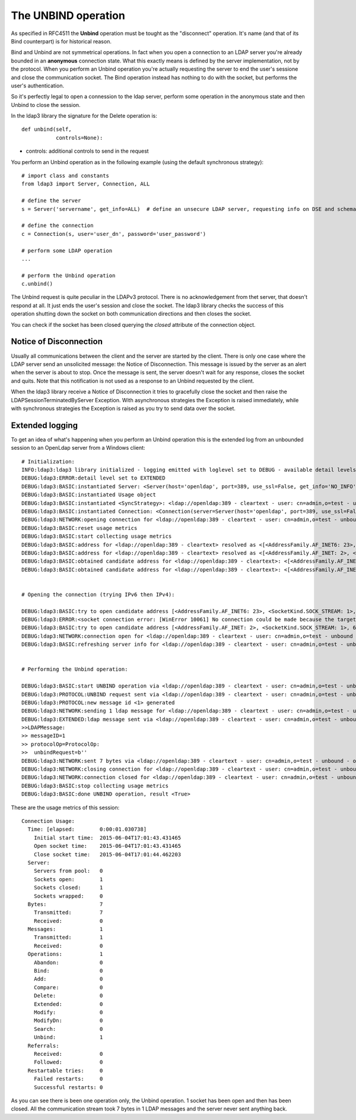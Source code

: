 ####################
The UNBIND operation
####################

As specified in RFC4511 the **Unbind** operation must be tought as the "disconnect" operation. It's name (and that of its
Bind counterpart) is for historical reason.

Bind and Unbind are not symmetrical operations. In fact when you open a connection to an LDAP server you're already bounded
in an **anonymous** connection state. What this exactly means is defined by the server implementation, not by the protocol.
When you perform an Unbind operation you're actually requesting the server to end the user's sessione and close the
communication socket. The Bind operation instead has nothing to do with the socket, but performs the user's authentication.

So it's perfectly legal to open a connession to the ldap server, perform some operation in the anonymous state and then Unbind
to close the session.

In the ldap3 library the signature for the Delete operation is::

    def unbind(self,
               controls=None):

* controls: additional controls to send in the request


You perform an Unbind operation as in the following example (using the default synchronous strategy)::

    # import class and constants
    from ldap3 import Server, Connection, ALL

    # define the server
    s = Server('servername', get_info=ALL)  # define an unsecure LDAP server, requesting info on DSE and schema

    # define the connection
    c = Connection(s, user='user_dn', password='user_password')

    # perform some LDAP operation
    ...

    # perform the Unbind operation
    c.unbind()


The Unbind request is quite peculiar in the LDAPv3 protocol. There is no acknowledgement from thet server, that doesn't respond at all.
It just ends the user's session and close the socket. The ldap3 library checks the success of this operation shutting down the socket
on both communication directions and then closes the socket.

You can check if the socket has been closed querying the *closed* attribute of the connection object.

Notice of Disconnection
-----------------------

Usually all communications between the client and the server are started by the client. There is only one case where the
LDAP server send an unsolicited message: the Notice of Disconnection. This message is issued by the server as an alert
when the server is about to stop. Once the message is sent, the server doesn't wait for any response, closes the socket
and quits. Note that this notification is not used as a response to an Unbind requested by the client.

When the ldap3 library receive a Notice of Disconnection it tries to gracefully close the socket and then raise the
LDAPSessionTerminatedByServer Exception. With asynchronous strategies the Exception is raised immediately, while with
synchronous strategies the Exception is raised as you try to send data over the socket.

Extended logging
----------------
To get an idea of what's happening when you perform an Unbind operation this is the extended log from an unbounded
session to an OpenLdap server from a Windows client::

    # Initialization:
    INFO:ldap3:ldap3 library initialized - logging emitted with loglevel set to DEBUG - available detail levels are: OFF, ERROR, BASIC, PROTOCOL, NETWORK, EXTENDED
    DEBUG:ldap3:ERROR:detail level set to EXTENDED
    DEBUG:ldap3:BASIC:instantiated Server: <Server(host='openldap', port=389, use_ssl=False, get_info='NO_INFO')>
    DEBUG:ldap3:BASIC:instantiated Usage object
    DEBUG:ldap3:BASIC:instantiated <SyncStrategy>: <ldap://openldap:389 - cleartext - user: cn=admin,o=test - unbound - closed - <no socket> - tls not started - not listening - No strategy - async - real DSA - not pooled - cannot stream output>
    DEBUG:ldap3:BASIC:instantiated Connection: <Connection(server=Server(host='openldap', port=389, use_ssl=False, get_info='NO_INFO'), user='cn=admin,o=test', password='password', auto_bind='NONE', version=3, authentication='SIMPLE', client_strategy='SYNC', auto_referrals=True, check_names=True, collect_usage=True, read_only=False, lazy=False, raise_exceptions=False)>
    DEBUG:ldap3:NETWORK:opening connection for <ldap://openldap:389 - cleartext - user: cn=admin,o=test - unbound - closed - <no socket> - tls not started - not listening - SyncStrategy>
    DEBUG:ldap3:BASIC:reset usage metrics
    DEBUG:ldap3:BASIC:start collecting usage metrics
    DEBUG:ldap3:BASIC:address for <ldap://openldap:389 - cleartext> resolved as <[<AddressFamily.AF_INET6: 23>, <SocketKind.SOCK_STREAM: 1>, 6, '', ('fe80::215:5dff:fe8f:2f0d%20', 389, 0, 20)]>
    DEBUG:ldap3:BASIC:address for <ldap://openldap:389 - cleartext> resolved as <[<AddressFamily.AF_INET: 2>, <SocketKind.SOCK_STREAM: 1>, 6, '', ('192.168.137.104', 389)]>
    DEBUG:ldap3:BASIC:obtained candidate address for <ldap://openldap:389 - cleartext>: <[<AddressFamily.AF_INET6: 23>, <SocketKind.SOCK_STREAM: 1>, 6, '', ('fe80::215:5dff:fe8f:2f0d%20', 389, 0, 20)]> with mode IP_V6_PREFERRED
    DEBUG:ldap3:BASIC:obtained candidate address for <ldap://openldap:389 - cleartext>: <[<AddressFamily.AF_INET: 2>, <SocketKind.SOCK_STREAM: 1>, 6, '', ('192.168.137.104', 389)]> with mode IP_V6_PREFERRED


    # Opening the connection (trying IPv6 then IPv4):

    DEBUG:ldap3:BASIC:try to open candidate address [<AddressFamily.AF_INET6: 23>, <SocketKind.SOCK_STREAM: 1>, 6, '', ('fe80::215:5dff:fe8f:2f0d%20', 389, 0, 20)]
    DEBUG:ldap3:ERROR:<socket connection error: [WinError 10061] No connection could be made because the target machine actively refused it.> for <ldap://openldap:389 - cleartext - user: cn=admin,o=test - unbound - closed - <local: [::]:49610 - remote: [None]:None> - tls not started - not listening - SyncStrategy>
    DEBUG:ldap3:BASIC:try to open candidate address [<AddressFamily.AF_INET: 2>, <SocketKind.SOCK_STREAM: 1>, 6, '', ('192.168.137.104', 389)]
    DEBUG:ldap3:NETWORK:connection open for <ldap://openldap:389 - cleartext - user: cn=admin,o=test - unbound - open - <local: 192.168.137.1:49291 - remote: 192.168.137.104:389> - tls not started - listening - SyncStrategy>
    DEBUG:ldap3:BASIC:refreshing server info for <ldap://openldap:389 - cleartext - user: cn=admin,o=test - unbound - open - <local: 192.168.137.1:49291 - remote: 192.168.137.104:389> - tls not started - listening - SyncStrategy>


    # Performing the Unbind operation:

    DEBUG:ldap3:BASIC:start UNBIND operation via <ldap://openldap:389 - cleartext - user: cn=admin,o=test - unbound - open - <local: 192.168.137.1:49291 - remote: 192.168.137.104:389> - tls not started - listening - SyncStrategy>
    DEBUG:ldap3:PROTOCOL:UNBIND request sent via <ldap://openldap:389 - cleartext - user: cn=admin,o=test - unbound - open - <local: 192.168.137.1:49291 - remote: 192.168.137.104:389> - tls not started - listening - SyncStrategy>
    DEBUG:ldap3:PROTOCOL:new message id <1> generated
    DEBUG:ldap3:NETWORK:sending 1 ldap message for <ldap://openldap:389 - cleartext - user: cn=admin,o=test - unbound - open - <local: 192.168.137.1:49291 - remote: 192.168.137.104:389> - tls not started - listening - SyncStrategy>
    DEBUG:ldap3:EXTENDED:ldap message sent via <ldap://openldap:389 - cleartext - user: cn=admin,o=test - unbound - open - <local: 192.168.137.1:49291 - remote: 192.168.137.104:389> - tls not started - listening - SyncStrategy>:
    >>LDAPMessage:
    >> messageID=1
    >> protocolOp=ProtocolOp:
    >>  unbindRequest=b''
    DEBUG:ldap3:NETWORK:sent 7 bytes via <ldap://openldap:389 - cleartext - user: cn=admin,o=test - unbound - open - <local: 192.168.137.1:49291 - remote: 192.168.137.104:389> - tls not started - listening - SyncStrategy>
    DEBUG:ldap3:NETWORK:closing connection for <ldap://openldap:389 - cleartext - user: cn=admin,o=test - unbound - open - <local: 192.168.137.1:49291 - remote: 192.168.137.104:389> - tls not started - listening - SyncStrategy>
    DEBUG:ldap3:NETWORK:connection closed for <ldap://openldap:389 - cleartext - user: cn=admin,o=test - unbound - closed - <no socket> - tls not started - not listening - SyncStrategy>
    DEBUG:ldap3:BASIC:stop collecting usage metrics
    DEBUG:ldap3:BASIC:done UNBIND operation, result <True>


These are the usage metrics of this session::

    Connection Usage:
      Time: [elapsed:        0:00:01.030738]
        Initial start time:  2015-06-04T17:01:43.431465
        Open socket time:    2015-06-04T17:01:43.431465
        Close socket time:   2015-06-04T17:01:44.462203
      Server:
        Servers from pool:   0
        Sockets open:        1
        Sockets closed:      1
        Sockets wrapped:     0
      Bytes:                 7
        Transmitted:         7
        Received:            0
      Messages:              1
        Transmitted:         1
        Received:            0
      Operations:            1
        Abandon:             0
        Bind:                0
        Add:                 0
        Compare:             0
        Delete:              0
        Extended:            0
        Modify:              0
        ModifyDn:            0
        Search:              0
        Unbind:              1
      Referrals:
        Received:            0
        Followed:            0
      Restartable tries:     0
        Failed restarts:     0
        Successful restarts: 0

As you can see there is been one operation only, the Unbind operation. 1 socket
has been open and then has been closed. All the communication stream took 7 bytes in 1 LDAP messages and the server never
sent anything back.
